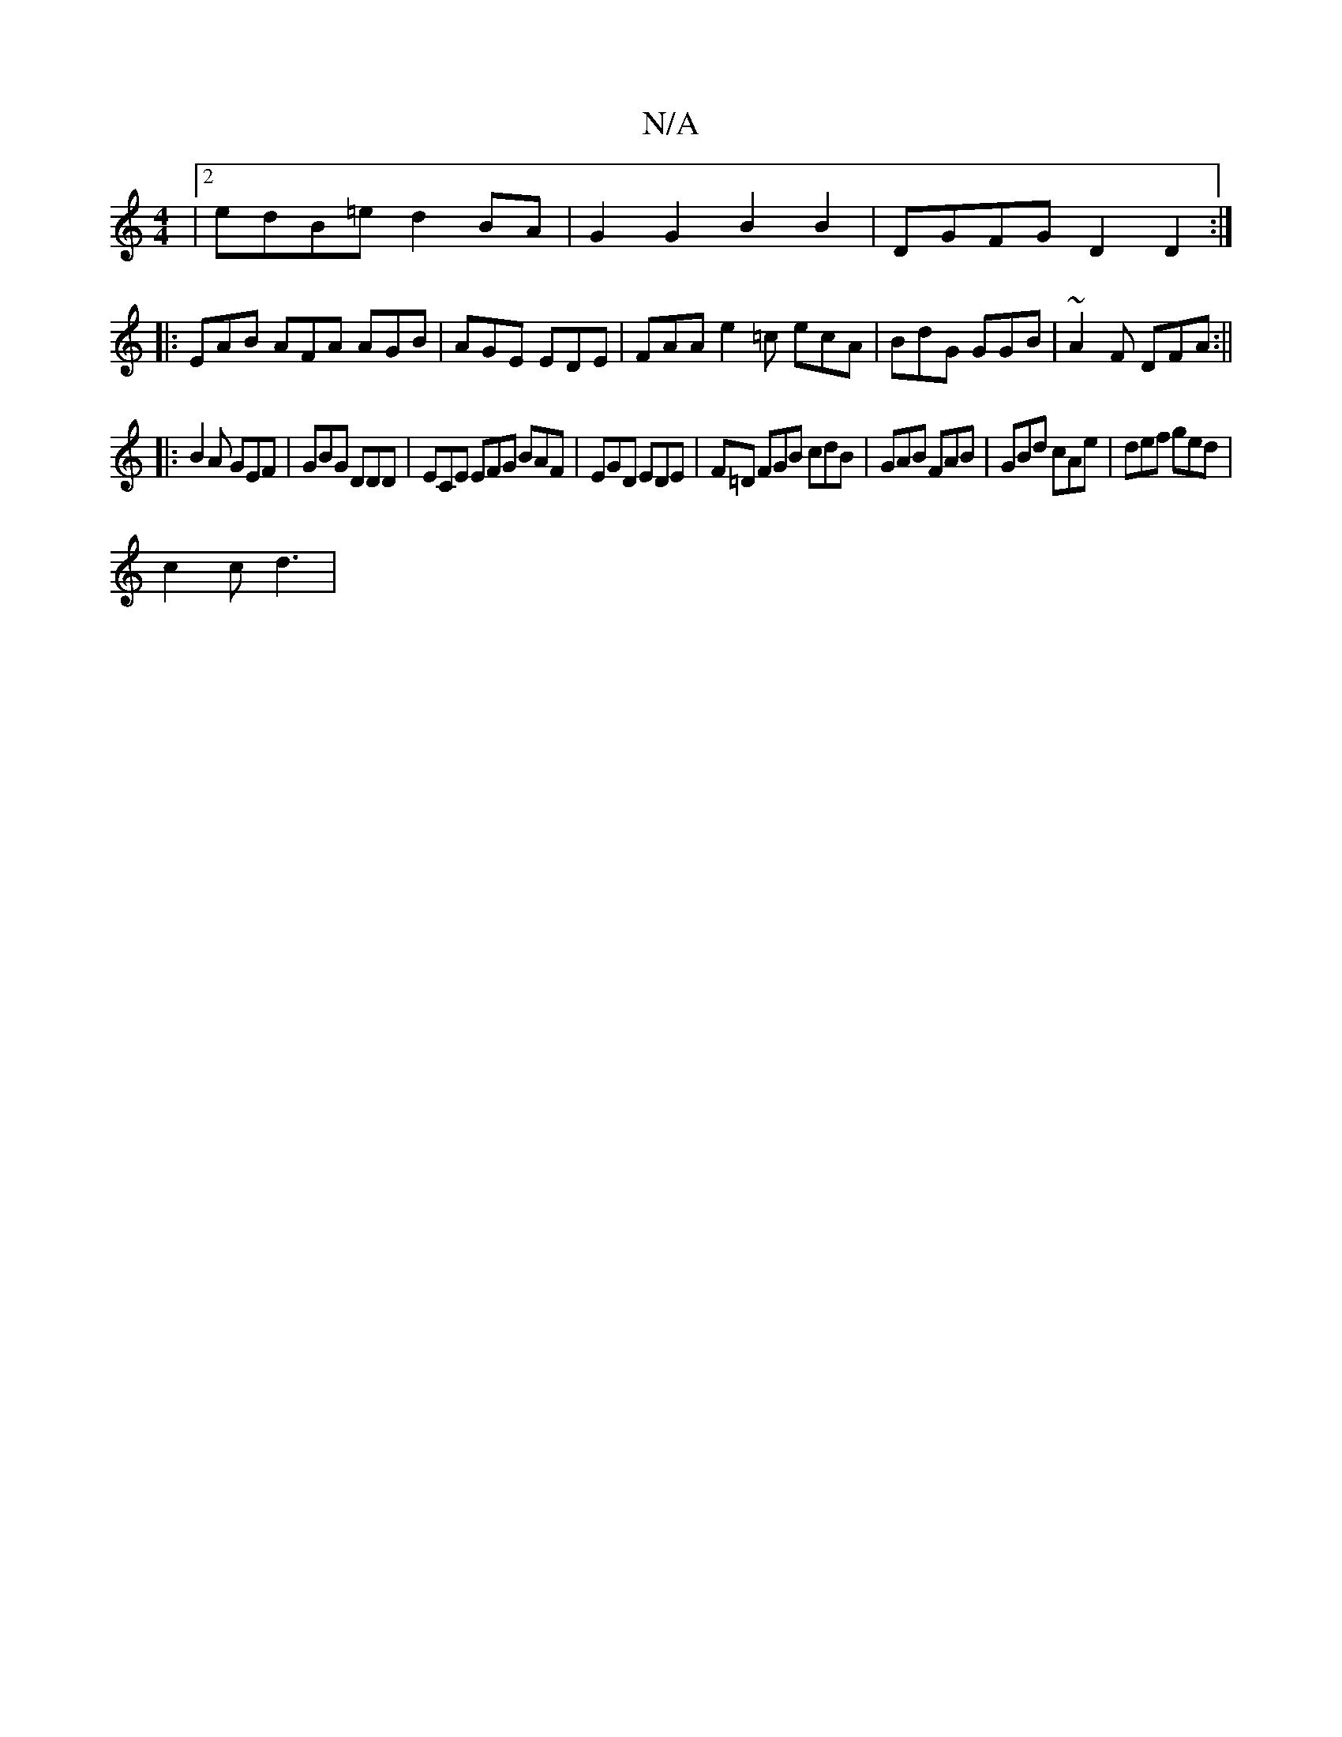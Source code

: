 X:1
T:N/A
M:4/4
R:N/A
K:Cmajor
|[2 edB=e d2 BA | G2G2 B2B2 |DGFG D2 D2:|
|: EAB AFA AGB | AGE EDE | FAA e2 =c ecA | BdG GGB | ~A2F DFA :||
|:B2A GEF|GBG DDD|ECE EFG BAF|EGD EDE| F=D FGB cdB | GAB FAB | GBd cAe | def ged |
c2c d3 | 